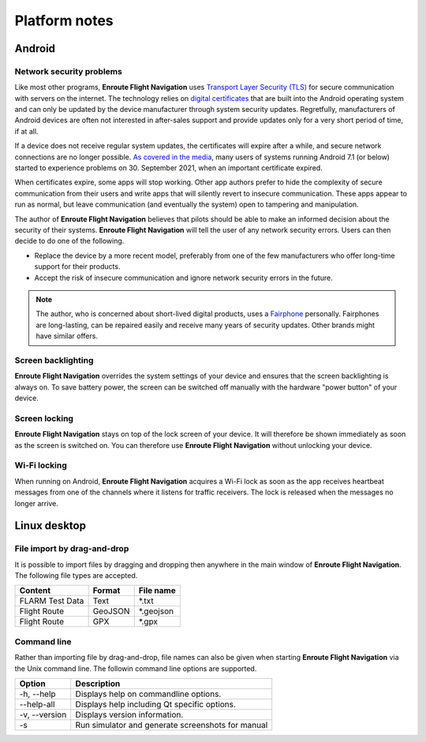 
Platform notes
===============

Android
-------

Network security problems
^^^^^^^^^^^^^^^^^^^^^^^^^

Like most other programs, **Enroute Flight Navigation** uses `Transport Layer
Security (TLS) <https://en.wikipedia.org/wiki/Transport_Layer_Security>`_ for
secure communication with servers on the internet.  The technology relies on
`digital certificates
<https://en.wikipedia.org/wiki/Transport_Layer_Security#Digital_certificates>`_
that are built into the Android operating system and can only be updated by the
device manufacturer through system security updates. Regretfully, manufacturers
of Android devices are often not interested in after-sales support and provide
updates only for a very short period of time, if at all.

If a device does not receive regular system updates, the certificates will
expire after a while, and secure network connections are no longer possible. `As
covered in the media
<https://techcrunch.com/2021/09/21/lets-encrypt-root-expiry>`_, many users of
systems running Android 7.1 (or below) started to experience problems on 30.
September 2021, when an important certificate expired.

When certificates expire, some apps will stop working.  Other app authors prefer
to hide the complexity of secure communication from their users and write apps
that will silently revert to insecure communication.  These apps appear to run
as normal, but leave communication (and eventually the system) open to tampering
and manipulation.

The author of **Enroute Flight Navigation** believes that pilots should be able
to make an informed decision about the security of their systems.  **Enroute
Flight Navigation** will tell the user of any network security errors.  Users
can then decide to do one of the following.

- Replace the device by a more recent model, preferably from one of the few
  manufacturers who offer long-time support for their products.
- Accept the risk of insecure communication and ignore network security errors
  in the future.

.. note:: The author, who is concerned about short-lived digital
    products, uses a `Fairphone <https://www.fairphone.com>`_ personally.
    Fairphones are long-lasting, can be repaired easily and receive many years
    of security updates.  Other brands might have similar offers.


Screen backlighting
^^^^^^^^^^^^^^^^^^^

**Enroute Flight Navigation** overrides the system settings of your device and
ensures that the screen backlighting is always on.  To save battery power, the
screen can be switched off manually with the hardware "power button" of your
device.


Screen locking
^^^^^^^^^^^^^^

**Enroute Flight Navigation** stays on top of the lock screen of your device.
It will therefore be shown immediately as soon as the screen is switched on.
You can therefore use **Enroute Flight Navigation** without unlocking your
device.


Wi-Fi locking
^^^^^^^^^^^^^

When running on Android, **Enroute Flight Navigation** acquires a Wi-Fi lock as
soon as the app receives heartbeat messages from one of the channels where it
listens for traffic receivers.  The lock is released when the messages no longer
arrive.



Linux desktop
-------------

File import by drag-and-drop
^^^^^^^^^^^^^^^^^^^^^^^^^^^^

It is possible to import files by dragging and dropping then anywhere in the
main window of **Enroute Flight Navigation**.  The following file types are
accepted.

=============== ======= =============
Content         Format  File name 
=============== ======= =============
FLARM Test Data Text    \*.txt
Flight Route    GeoJSON \*.geojson 
Flight Route    GPX     \*.gpx
=============== ======= =============


Command line
^^^^^^^^^^^^

Rather than importing file by drag-and-drop, file names can also be given when
starting **Enroute Flight Navigation** via the Unix command line.  The followin
command line options are supported.

============== =====================
Option         Description
============== =====================
-h, --help     Displays help on commandline options.
--help-all     Displays help including Qt specific options.
-v, --version  Displays version information.
-s             Run simulator and generate screenshots for manual
============== =====================

